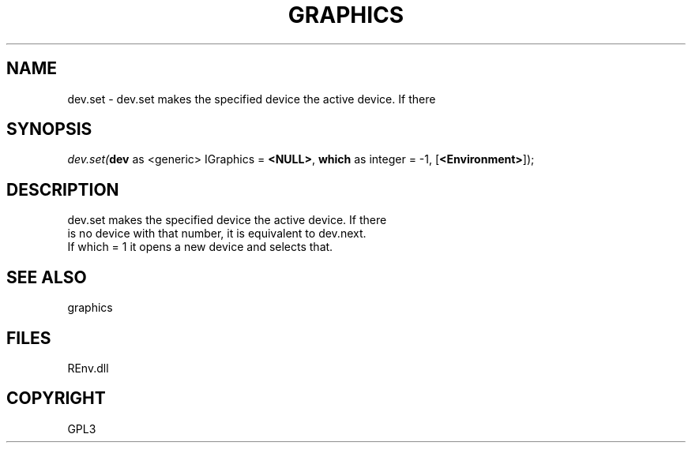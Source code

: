 .\" man page create by R# package system.
.TH GRAPHICS 1 2002-May "dev.set" "dev.set"
.SH NAME
dev.set \- dev.set makes the specified device the active device. If there
.SH SYNOPSIS
\fIdev.set(\fBdev\fR as <generic> IGraphics = \fB<NULL>\fR, 
\fBwhich\fR as integer = -1, 
[\fB<Environment>\fR]);\fR
.SH DESCRIPTION
.PP
dev.set makes the specified device the active device. If there 
 is no device with that number, it is equivalent to dev.next. 
 If which = 1 it opens a new device and selects that.
.PP
.SH SEE ALSO
graphics
.SH FILES
.PP
REnv.dll
.PP
.SH COPYRIGHT
GPL3
